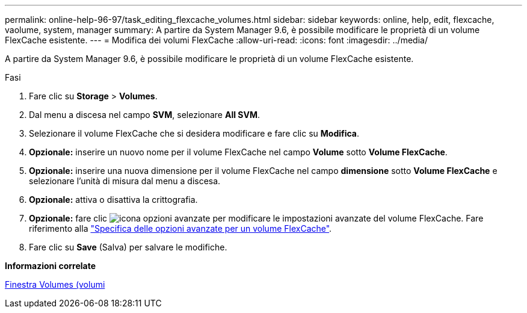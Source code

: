 ---
permalink: online-help-96-97/task_editing_flexcache_volumes.html 
sidebar: sidebar 
keywords: online, help, edit, flexcache, vaolume, system, manager 
summary: A partire da System Manager 9.6, è possibile modificare le proprietà di un volume FlexCache esistente. 
---
= Modifica dei volumi FlexCache
:allow-uri-read: 
:icons: font
:imagesdir: ../media/


[role="lead"]
A partire da System Manager 9.6, è possibile modificare le proprietà di un volume FlexCache esistente.

.Fasi
. Fare clic su *Storage* > *Volumes*.
. Dal menu a discesa nel campo *SVM*, selezionare *All SVM*.
. Selezionare il volume FlexCache che si desidera modificare e fare clic su *Modifica*.
. *Opzionale:* inserire un nuovo nome per il volume FlexCache nel campo *Volume* sotto *Volume FlexCache*.
. *Opzionale:* inserire una nuova dimensione per il volume FlexCache nel campo *dimensione* sotto *Volume FlexCache* e selezionare l'unità di misura dal menu a discesa.
. *Opzionale:* attiva o disattiva la crittografia.
. *Opzionale:* fare clic image:../media/advanced_options.gif["icona opzioni avanzate"] per modificare le impostazioni avanzate del volume FlexCache. Fare riferimento alla link:task_specifying_advanced_options_for_flexcache_volume.html["Specifica delle opzioni avanzate per un volume FlexCache"].
. Fare clic su *Save* (Salva) per salvare le modifiche.


*Informazioni correlate*

xref:reference_volumes_window.adoc[Finestra Volumes (volumi]
